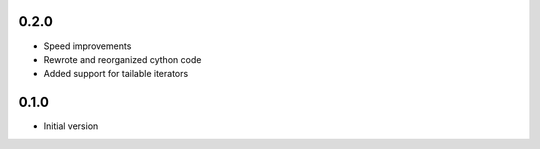 0.2.0
-----
* Speed improvements
* Rewrote and reorganized cython code
* Added support for tailable iterators

0.1.0
-----
* Initial version

